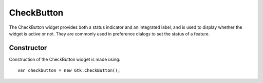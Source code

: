 CheckButton
===========
The CheckButton widget provides both a status indicator and an integrated label, and is used to display whether the widget is active or not. They are commonly used in preference dialogs to set the status of a feature.

===========
Constructor
===========
Construction of the CheckButton widget is made using::

  var checkbutton = new Gtk.CheckButton();
